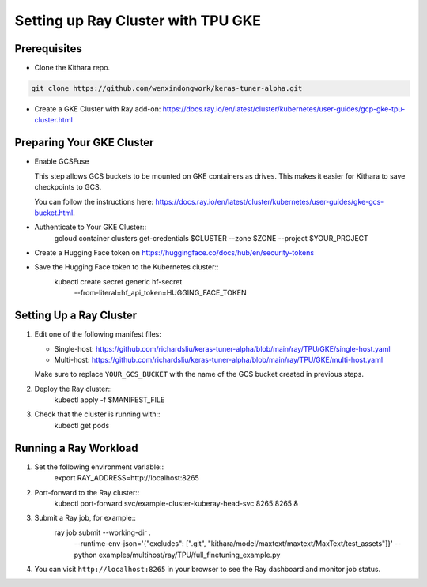 .. _tpu_vm:

Setting up Ray Cluster with TPU GKE
=====================================
Prerequisites
-------------
* Clone the Kithara repo.

.. code-block:: bash

    git clone https://github.com/wenxindongwork/keras-tuner-alpha.git
* Create a GKE Cluster with Ray add-on: https://docs.ray.io/en/latest/cluster/kubernetes/user-guides/gcp-gke-tpu-cluster.html

Preparing Your GKE Cluster
--------------------------
* Enable GCSFuse

  This step allows GCS buckets to be mounted on GKE containers as drives. This makes it easier for Kithara to save checkpoints to GCS.

  You can follow the instructions here: https://docs.ray.io/en/latest/cluster/kubernetes/user-guides/gke-gcs-bucket.html.
* Authenticate to Your GKE Cluster::
        gcloud container clusters get-credentials $CLUSTER --zone $ZONE --project $YOUR_PROJECT
* Create a Hugging Face token on https://huggingface.co/docs/hub/en/security-tokens
* Save the Hugging Face token to the Kubernetes cluster::
        kubectl create secret generic hf-secret \
                --from-literal=hf_api_token=HUGGING_FACE_TOKEN 




Setting Up a Ray Cluster
------------------------
1. Edit one of the following manifest files:

   - Single-host: https://github.com/richardsliu/keras-tuner-alpha/blob/main/ray/TPU/GKE/single-host.yaml

   - Multi-host: https://github.com/richardsliu/keras-tuner-alpha/blob/main/ray/TPU/GKE/multi-host.yaml

   Make sure to replace ``YOUR_GCS_BUCKET`` with the name of the GCS bucket created in previous steps.
2. Deploy the Ray cluster::
        kubectl apply -f $MANIFEST_FILE
3. Check that the cluster is running with::
        kubectl get pods


Running a Ray Workload
----------------------
1. Set the following environment variable::
        export RAY_ADDRESS=http://localhost:8265
2. Port-forward to the Ray cluster::
        kubectl port-forward svc/example-cluster-kuberay-head-svc 8265:8265 &
3. Submit a Ray job, for example::
        ray job submit  --working-dir . \
                --runtime-env-json='{"excludes": [".git", "kithara/model/maxtext/maxtext/MaxText/test_assets"]}' \
                -- python examples/multihost/ray/TPU/full_finetuning_example.py
4. You can visit ``http://localhost:8265`` in your browser to see the Ray dashboard and monitor job status.
